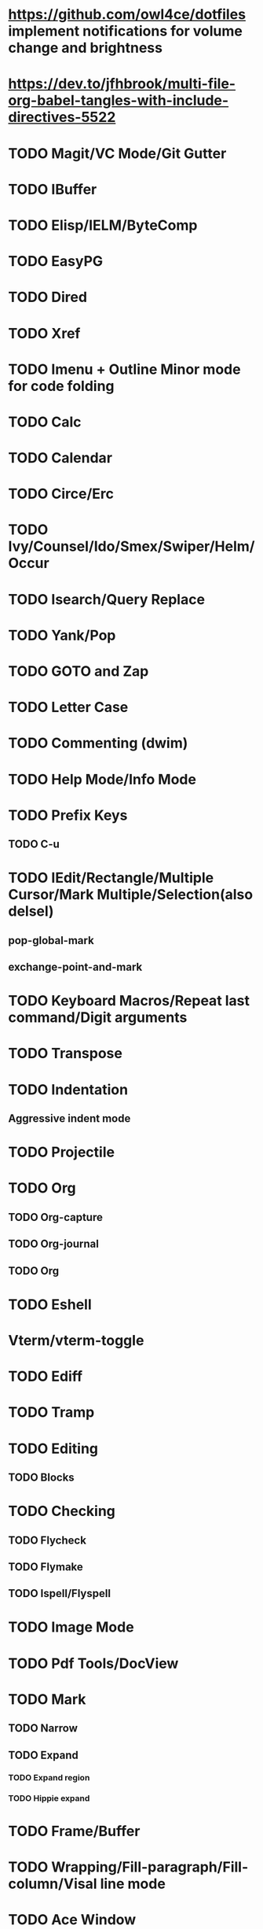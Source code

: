 * https://github.com/owl4ce/dotfiles implement notifications for volume change and brightness
* https://dev.to/jfhbrook/multi-file-org-babel-tangles-with-include-directives-5522
* TODO Magit/VC Mode/Git Gutter
* TODO IBuffer
* TODO Elisp/IELM/ByteComp
* TODO EasyPG
* TODO Dired
* TODO Xref
* TODO Imenu + Outline Minor mode for code folding
* TODO Calc
* TODO Calendar
* TODO Circe/Erc
* TODO Ivy/Counsel/Ido/Smex/Swiper/Helm/Occur
* TODO Isearch/Query Replace
* TODO Yank/Pop
* TODO GOTO and Zap
* TODO Letter Case
* TODO Commenting (dwim)
* TODO Help Mode/Info Mode
* TODO Prefix Keys
** TODO C-u
* TODO IEdit/Rectangle/Multiple Cursor/Mark Multiple/Selection(also delsel)
** pop-global-mark
** exchange-point-and-mark
* TODO Keyboard Macros/Repeat last command/Digit arguments
* TODO Transpose
* TODO Indentation
** Aggressive indent mode
* TODO Projectile
* TODO Org
** TODO  Org-capture
** TODO  Org-journal
** TODO  Org
* TODO Eshell
* Vterm/vterm-toggle
* TODO Ediff
* TODO Tramp
* TODO Editing
** TODO Blocks
* TODO Checking
** TODO Flycheck
** TODO Flymake
** TODO Ispell/Flyspell
* TODO Image Mode
* TODO Pdf Tools/DocView
* TODO Mark
** TODO Narrow
** TODO Expand
*** TODO Expand region
*** TODO Hippie expand
* TODO Frame/Buffer
* TODO Wrapping/Fill-paragraph/Fill-column/Visal line mode
* TODO Ace Window
* TODO Evil
** Vim Macros
** Vim Leader
** Vim Repeat
** Vim Append
** Vim Ex
** Vim Format
* TODO Emacs Regexp
* TODO Modeline
* TODO Ledger
* TODO LSP
* TODO AVY
* TODO Which-Key/General.el/Hydra
* TODO Ryo/Modalka/Kakoune.el
* TODO Company/Yasnippet
* TODO Paredit/Lispy/Smartparens/Parinfer
* TODO Use-package and other package managers
** https://github.com/raxod502/straight.el
** elget
* TODO Abbrev Mode && Alias
* TODO Language-Specific
** TODO Cider
** TODO Slime
** TODO LaTeX
*** AuCTeX
*** BibLaTeX
* TODO Volatile Highlights
* TODO Google Translate
* TODO Eyebrowse/Persp/Perspective/Tab-bar-mode
** Tab-bar has problems with posframe where the tab would show
*** solved with hook
*** https://gist.github.com/jclosure/e9d04250c53f899003d723945881cd21
** https://jgkamat.gitlab.io/blog/emacs-tabs.html
** window-configuration-to-register
** https://www.reddit.com/r/emacs/comments/epxdoz/replace_eyebrowse_with_tab_bar_mode/
* TODO Whitespace
* TODO Semantic mode
* Formatting https://github.com/lassik/emacs-format-all-the-code
* Reduce files  https://github.com/emacscollective/no-littering
* Beacon
* Display Time Mode
* Winner mode
* https://github.com/mhayashi1120/Emacs-wgrep
* Search/Replace in project
* Dumb Jump/Etags
* TODO Useful Unix Things
** Find/Xargs
** Grep
** Kakoune
** https://ec.haxx.se/cmdline/cmdline-globbing
** Radare2
*** https://gist.github.com/williballenthin/6857590dab3e2a6559d7
